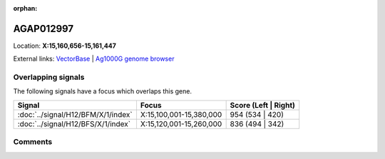 :orphan:



AGAP012997
==========

Location: **X:15,160,656-15,161,447**





External links:
`VectorBase <https://www.vectorbase.org/Anopheles_gambiae/Gene/Summary?g=AGAP012997>`_ |
`Ag1000G genome browser <https://www.malariagen.net/apps/ag1000g/phase1-AR3/index.html?genome_region=X:15160656-15161447#genomebrowser>`_

Overlapping signals
-------------------

The following signals have a focus which overlaps this gene.

.. cssclass:: table-hover
.. csv-table::
    :widths: auto
    :header: Signal,Focus,Score (Left | Right)

    :doc:`../signal/H12/BFM/X/1/index`, "X:15,100,001-15,380,000", 954 (534 | 420)
    :doc:`../signal/H12/BFS/X/1/index`, "X:15,120,001-15,260,000", 836 (494 | 342)
    





Comments
--------


.. raw:: html

    <div id="disqus_thread"></div>
    <script>
    
    var disqus_config = function () {
        this.page.identifier = '/gene/AGAP012997';
    };
    
    (function() { // DON'T EDIT BELOW THIS LINE
    var d = document, s = d.createElement('script');
    s.src = 'https://agam-selection-atlas.disqus.com/embed.js';
    s.setAttribute('data-timestamp', +new Date());
    (d.head || d.body).appendChild(s);
    })();
    </script>
    <noscript>Please enable JavaScript to view the <a href="https://disqus.com/?ref_noscript">comments.</a></noscript>


